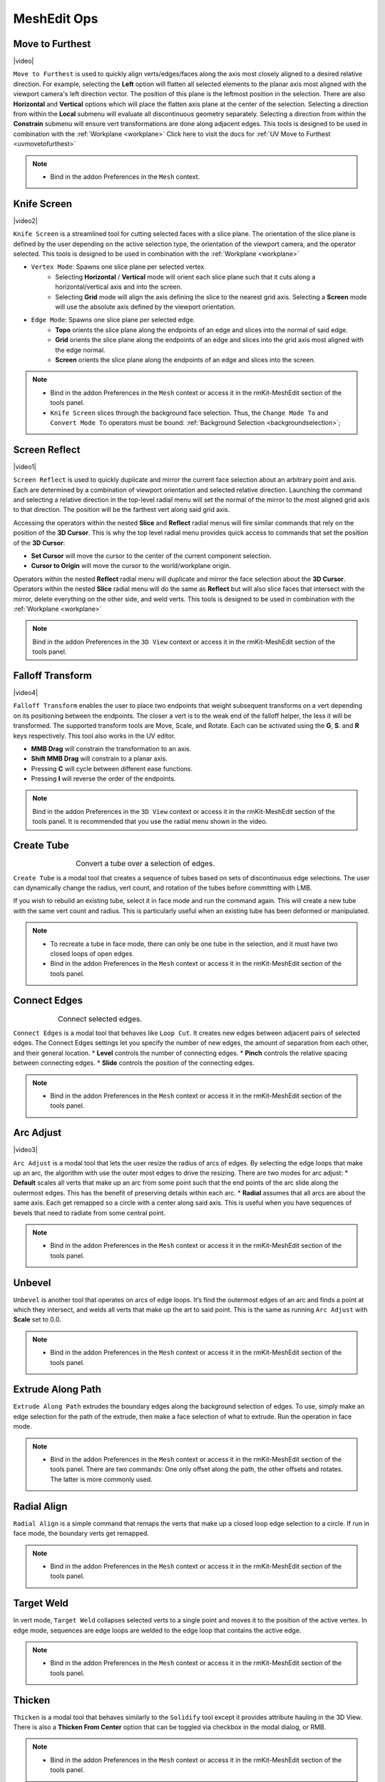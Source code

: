 .. |video| raw:: html

	<video controls loop width="700">
		<source src="_static/movetofurthest.mp4" type="video/mp4">
		Your browser does not support the video tag.
	</video>

.. |video1| raw:: html

	<video controls loop width="700">
		<source src="_static/screenreflect.mp4" type="video/mp4">
		Your browser does not support the video tag.
	</video>

.. |video2| raw:: html

	<video controls loop width="700">
		<source src="_static/knifescreen.mp4" type="video/mp4">
		Your browser does not support the video tag.
	</video>

.. |video3| raw:: html

	<video controls loop width="700">
		<source src="_static/arcadjust.mp4" type="video/mp4">
		Your browser does not support the video tag.
	</video>

.. |video4| raw:: html

	<video controls loop width="700">
		<source src="_static/falloff.mp4" type="video/mp4">
		Your browser does not support the video tag.
	</video>



MeshEdit Ops
===================================

.. _movetofurthest:

Move to Furthest
----------------

|video|

``Move to Furthest`` is used to quickly align verts/edges/faces along the axis most closely aligned to a desired relative direction.
For example, selecting the **Left** option will flatten all selected elements to the planar axis most aligned with the viewport camera's left direction vector. The position of this plane is the leftmost position in the selection.
There are also **Horizontal** and **Vertical** options which will place the flatten axis plane at the center of the selection.
Selecting a direction from within the **Local** submenu will evaluate all discontinuous geometry separately.
Selecting a direction from within the **Constrain** submenu will ensure vert transformations are done along adjacent edges.
This tools is designed to be used in combination with the :ref:`Workplane <workplane>`
Click here to visit the docs for :ref:`UV Move to Furthest <uvmovetofurthest>`

.. note::
	* Bind in the addon Preferences in the ``Mesh`` context.


.. _knifescreen:

Knife Screen
------------

|video2|

``Knife Screen`` is a streamlined tool for cutting selected faces with a slice plane. The orientation of the slice plane is
defined by the user depending on the active selection type, the orientation of the viewport camera, and the operator selected.
This tools is designed to be used in combination with the :ref:`Workplane <workplane>`

* ``Vertex Mode``: Spawns one slice plane per selected vertex.
	* Selecting **Horizontal** / **Vertical** mode will orient each slice plane such that it cuts along a horizontal/vertical axis and into the screen.
	* Selecting **Grid** mode will align the axis defining the slice to the nearest grid axis. Selecting a **Screen** mode will use the absolute axis defined by the viewport orientation.

* ``Edge Mode``: Spawns one slice plane per selected edge.
	* **Topo** orients the slice plane along the endpoints of an edge and slices into the normal of said edge.
	* **Grid** orients the slice plane along the endpoints of an edge and slices into the grid axis most aligned with the edge normal.
	* **Screen** orients the slice plane along the endpoints of an edge and slices into the screen.

.. note::
	* Bind in the addon Preferences in the ``Mesh`` context or access it in the rmKit-MeshEdit section of the tools panel.
	* ``Knife Screen`` slices through the background face selection. Thus, the ``Change Mode To`` and ``Convert Mode To`` operators must be bound: :ref:`Background Selection <backgroundselection>`;


.. _screenreflect:

Screen Reflect
--------------

|video1|

``Screen Reflect`` is used to quickly duplicate and mirror the current face selection about an arbitrary point and axis. Each are determined by a combination of viewport orientation and selected relative direction.
Launching the command and selecting a relative direction in the top-level radial menu will set the normal of the mirror to the most aligned grid axis to that direction. The position will be the
farthest vert along said grid axis.

Accessing the operators within the nested **Slice** and **Reflect** radial menus will fire similar commands that rely on the position of the **3D Cursor**. This is why the top level radial
menu provides quick access to commands that set the position of the **3D Cursor**:

* **Set Cursor** will move the cursor to the center of the current component selection.

* **Cursor to Origin** will move the cursor to the world/workplane origin.

Operators within the nested **Reflect** radial menu will duplicate and mirror the face selection about the **3D Cursor**.
Operators within the nested **Slice** radial menu will do the same as **Reflect** but will also slice faces that intersect with the mirror, delete everything on the other side, and weld verts.
This tools is designed to be used in combination with the :ref:`Workplane <workplane>`

.. note::
	Bind in the addon Preferences in the ``3D View`` context or access it in the rmKit-MeshEdit section of the tools panel.


.. _fallofftransform:

Falloff Transform
-----------------

|video4|

``Falloff Transform`` enables the user to place two endpoints that weight subsequent transforms on a vert depending on its positioning between the endpoints.
The closer a vert is to the weak end of the falloff helper, the less it will be transformed. The supported transform tools are Move, Scale, and Rotate.
Each can be activated using the **G**, **S**. and **R** keys respectively. This tool also works in the UV editor.

* **MMB Drag** will constrain the transformation to an axis.
* **Shift MMB Drag** will constrain to a planar axis.
* Pressing **C** will cycle between different ease functions.
* Pressing **I** will reverse the order of the endpoints.

.. note::
	Bind in the addon Preferences in the ``3D View`` context or access it in the rmKit-MeshEdit section of the tools panel.
	It is recommended that you use the radial menu shown in the video.


.. _createtube:

Create Tube
-----------

.. list-table:: Convert a tube over a selection of edges.
	:class: borderless
	:align: center
	:width: 65%

	* - .. image:: _static/createtube_a.jpg
	  - .. image:: _static/createtube_b.jpg

``Create Tube`` is a modal tool that creates a sequence of tubes based on sets of discontinuous edge selections.
The user can dynamically change the radius, vert count, and rotation of the tubes before committing with LMB.

If you wish to rebuild an existing tube, select it in face mode and run the command again. This will create a new tube with the same vert count and radius.
This is particularly useful when an existing tube has been deformed or manipulated.

.. note::
	* To recreate a tube in face mode, there can only be one tube in the selection, and it must have two closed loops of open edges.
	* Bind in the addon Preferences in the ``Mesh`` context or access it in the rmKit-MeshEdit section of the tools panel.


.. _connectedges:

Connect Edges
-------------

.. list-table:: Connect selected edges.
	:class: borderless
	:align: center
	:width: 75%

	* - .. image:: _static/connectedge_a.jpg
	  - .. image:: _static/connectedge_b.jpg

``Connect Edges`` is a modal tool that behaves like ``Loop Cut``. It creates new edges between adjacent pairs of selected edges.
The Connect Edges settings let you specify the number of new edges, the amount of separation from each other, and their general location.
* **Level** controls the number of connecting edges.
* **Pinch** controls the relative spacing between connecting edges.
* **Slide** controls the position of the connecting edges.

.. note::
	* Bind in the addon Preferences in the ``Mesh`` context or access it in the rmKit-MeshEdit section of the tools panel.


.. _arcadjust:

Arc Adjust
----------

|video3|

``Arc Adjust`` is a modal tool that lets the user resize the radius of arcs of edges. By selecting the edge loops that make up an arc, the algorithm
with use the outer most edges to drive the resizing. There are two modes for arc adjust:
* **Default** scales all verts that make up an arc from some point such that the end points of the arc slide along the outermost edges.
This has the benefit of preserving details within each arc.
* **Radial** assumes that all arcs are about the same axis. Each get remapped so a circle with a center along said axis.
This is useful when you have sequences of bevels that need to radiate from some central point.

.. note::
	* Bind in the addon Preferences in the ``Mesh`` context or access it in the rmKit-MeshEdit section of the tools panel.



.. _unbevel:

Unbevel
-------

``Unbevel`` is another tool that operates on arcs of edge loops. It’s find the outermost edges of an arc and finds a
point at which they intersect, and welds all verts that make up the art to said point.
This is the same as running ``Arc Adjust`` with **Scale** set to 0.0.

.. note::
	* Bind in the addon Preferences in the ``Mesh`` context or access it in the rmKit-MeshEdit section of the tools panel.


.. _extrudealongpath:

Extrude Along Path
------------------

``Extrude Along Path`` extrudes the boundary edges along the background selection of edges. To use, simply make an edge selection for the path of the extrude, then make a face selection
of what to extrude. Run the operation in face mode.

.. note::
	* Bind in the addon Preferences in the ``Mesh`` context or access it in the rmKit-MeshEdit section of the tools panel. There are two commands: One only offset along the path, the other offsets and rotates. The latter is more commonly used.


.. _radialalign:

Radial Align
------------

``Radial Align`` is a simple command that remaps the verts that make up a closed loop edge selection to a circle. If run in face mode, the boundary verts get remapped.

.. note::
	* Bind in the addon Preferences in the ``Mesh`` context or access it in the rmKit-MeshEdit section of the tools panel.


.. _targetweld:

Target Weld
-----------

In vert mode, ``Target Weld`` collapses selected verts to a single point and moves it to the position of the active vertex. In edge mode, sequences are edge loops are welded to
the edge loop that contains the active edge.

.. note::
	* Bind in the addon Preferences in the ``Mesh`` context or access it in the rmKit-MeshEdit section of the tools panel.


.. _thicken:

Thicken
-------

``Thicken`` is a modal tool that behaves similarly to the ``Solidify`` tool except it provides attribute hauling in the 3D View. There is also a **Thicken From Center** option
that can be toggled via checkbox in the modal dialog, or RMB.

.. note::
	* Bind in the addon Preferences in the ``Mesh`` context or access it in the rmKit-MeshEdit section of the tools panel.



.. _reduce:

Reduce Operators
----------------

These are slightly modified versions of the similar Blender operators that behave more like their 3DS Max equivalents.

* ``Delete``: Delete selected components.

* ``Dissolve``: Remove the selected components while preserving underlying topology.

* ``Pop``: Similar to **Dissolve** except removes endpoint vertices from the resulting topology after removing the edges.

* ``Collapse``: Collapse the selection into a single vertex.

.. note::
	* Bind in the addon Preferences in the ``Mesh`` context or access it in the rmKit-MeshEdit section of the tools panel.



.. _polypatch:

PolyPatch
---------

``PolyPatch`` is a contextual tool that performs a variety of mesh modifications depending on the selection mode, the type of topology selected, and the number of elements selected.

* **Vert Mode**
	* If two or more verts are selected on a single polygon, an edge is added to connect all selected verts to the others.
* **Edge Mode**
	* If a closed edge is selected the edge is turned.
	* If a closed loop of open edges is selected, it is capped.
	* If two non-closed loops of open edges are selected then they are bridged.
* **Face Mode**
	* If two sets of discontinuous faces are selected, then they are bridged.

.. note::
	* Bind in the addon Preferences in the ``Mesh`` context or access it in the rmKit-MeshEdit section of the tools panel.


.. _bevel:

Bevel
-----

``Bevel`` is a contextual tool fires the appropriate bevel tool depending on the selection mode.

* **Vert Mode**
	* ``Vertex Bevel`` is executed.
* **Edge Mode**
	* ``Edge Bevel`` is executed.
* **Face Mode**
	* ``Inset Faces`` is executed.

.. note::
	* Bind in the addon Preferences in the ``Mesh`` context or access it in the rmKit-MeshEdit section of the tools panel.


.. _extend:

Extend
------

``Extend`` is a contextual tool fires the appropriate Extend tool depending on the selection mode.

* **Vert Mode**
	* ``Extend Vertices`` is executed.
* **Edge Mode**
	* ``Extrude Only Edges and Move`` is executed.
* **Face Mode**
	* ``Add Duplicate`` is executed.

.. note::
	* Bind in the addon Preferences in the ``Mesh`` context or access it in the rmKit-MeshEdit section of the tools panel.
